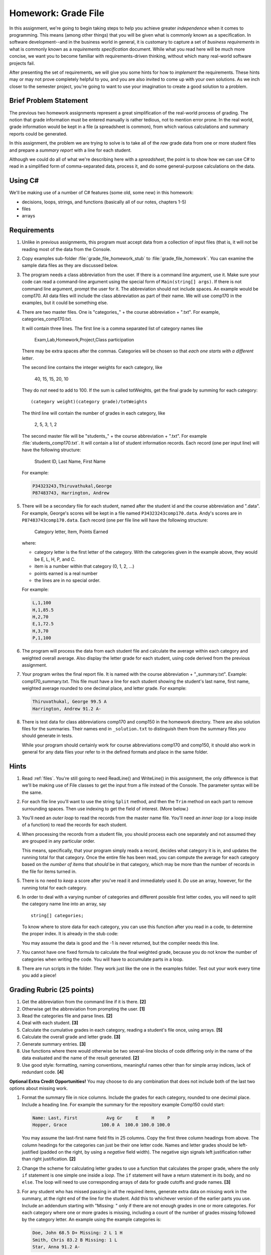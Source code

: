 .. index:: 
   double: homework; grade files

.. _hw-gradefiles:

Homework: Grade File 
===================== 

In this assignment, we're going to begin taking steps to help you
achieve greater *independence* when it comes to programming. This
means (among other things) that you will be given what is commonly
known as a specification. In software development--and in the business
world in general, it is customary to capture a set of 
*business requirements* in what is commonly known as a 
*requirements specification* document. While what you read here will be much more
concise, we want you to become familiar with requirements-driven
thinking, without which many real-world software projects fail.

After presenting the set of requirements, we will give you some hints
for how to *implement* the requirements. These hints may or may not
prove completely helpful to you, and you are also invited to come up
with your own solutions. As we inch closer to the semester project,
you're going to want to use your imagination to create a good solution
to a problem.


Brief Problem Statement
-----------------------

The previous two homework assignments represent a great simplification
of the real-world process of grading. The notion that grade
information must be entered manually is rather tedious, not to mention
error prone. In the real world, grade information would be kept in a
file (a spreadsheet is common), from which various calculations and
summary reports could be generated.

In this assignment, the problem we are trying to solve is to take all
of the *raw* grade data from one or more student files and prepare a
*summary report* with a line for each student.

Although we could do all of what we're describing here with a
*spreadsheet*, the point is to show how we can use C# to read in a
simplified form of comma-separated data, process it, and do some
general-purpose calculations on the data.

Using C#
--------

We'll be making use of a number of C# features (some old, some new) in
this homework:

- decisions, loops, strings, and functions 
  (basically all of our notes, chapters 1-5)
- files
- arrays


Requirements
------------


#. Unlike in previous assignments, this program must accept data from
   a collection of input files (that is, it will not be reading most of the 
   data from
   the Console.  

#. Copy examples sub-folder :file:`grade_file_homework_stub` to
   :file:`grade_file_homework`.  You can examine the sample data files
   as they are discussed below.
   
#. The program needs a class abbreviation from the user.  If there
   is a command line argument, use it.  Make sure your code can 
   read a command-line argument using the special form of
   ``Main(string[] args)``.  If there is not command line argument,
   prompt the user for it.
   The abbreviation should not include spaces.
   An example would be comp170.  All data files will include the class
   abbreviation as part of their name.  We will use comp170 in the examples,
   but it could be something else.

#. There are two master files. One is "categories\_" + the course abbreviation
   + ".txt".  For example, categories_comp170.txt.
   
   It will contain three lines.
   The first line is a comma separated list of category names like
   
       Exam,Lab,Homework,Project,Class participation
       
   There may be extra spaces after the commas.  
   Categories will be chosen so that *each one starts with a different letter*.
   
   The second line contains the integer weights for each category, like
   
       40, 15, 15, 20, 10
       
   They do *not* need to add to 100.  If the sum is called totWeights,
   get the final grade by summing for each category::
   
      (category weight)(category grade)/totWeights
   
   The third line will contain the number of grades in each category, like
   
       2, 5, 3, 1, 2
       
   The second master file will be "students\_" + the course abbreviation + ".txt".
   For example :file:`students_comp170.txt`.
   It will contain a list of student information
   records. Each record (one per input line) will have the following
   structure:

      Student ID, Last Name, First Name

   For example:
   
   .. code-block:: none

      P34323243,Thiruvathukal,George
      P87483743, Harrington, Andrew

 
#. There will be a secondary file for each student, 
   named after the student id and the course abbreviation and ".data". 
   For example,
   George's scores will be kept in a file named
   ``P34323243comp170.data``. Andy's scores are in
   ``P87483743comp170.data``. Each record (one per file line will have the
   following structure:

      Category letter, Item, Points Earned

   where:

   - category letter is the first letter of the category.  With the categories
     given in the example above, they would be E, L, H, P, and C.
   - item is a number within that category (0, 1, 2, ...)
   - points earned is a real number
   - the lines are in no special order.
   
   For example:
   
   .. code-block:: none
   
      L,1,100
      H,1,85.5
      H,2,70
      E,1,72.5
      H,3,70
      P,1,100

#. The program will process the data from each student file and
   calculate the average within each category and weighted overall average. 
   Also display the letter grade for
   each student, using code derived from the previous
   assignment. 

#. Your program writes the final report file.  
   It is named with the course abbreviation 
   + "_summary.txt".  Example: comp170_summary.txt.
   This file must have a line for each student showing the 
   student's last name, first name,
   weighted average rounded to one decimal place, and letter grade.  
   For example:

   .. code-block:: none   
     
      Thiruvathukal, George 99.5 A
      Harrington, Andrew 91.2 A-
   
#. There is test data for
   class abbreviations comp170 and comp150 in the homework directory.   
   There are also solution files for the 
   summaries.  Their names end in ``_solution.txt`` to distinguish them from the
   summary files *you* should generate in tests.
   
   While your program should certainly work for course abbreviations comp170 and comp150,
   it should also work in general for any data files your refer to
   in the defined formats and place in the same folder.
      
Hints
-----

#. Read  
   :ref:`files`.
   You're still going to need ReadLine() and
   WriteLine() in this assignment, the only difference is that we'll
   be making use of File classes to get the input from a file instead
   of the Console. The parameter syntax will be the same. 

#. For each file line you'll want to use the string ``Split`` method, 
   and then the ``Trim`` 
   method on each part to
   remove surrounding spaces. Then 
   use indexing to get the field of interest. (More below.)

#. You'll need an *outer loop* to read the records from the master name
   file. You'll need an *inner loop* (or a loop inside of a function)
   to read the records for each student.

#. When processing the records from a student file, you should process
   each one separately and not assumed they are grouped in any
   particular order. 

   This means, specifically, that your program simply reads a record,
   decides what category it is in, and updates the running total for
   that category. Once the entire file has been read, you can compute
   the average for each category based on the *number of items* that
   *should* be in that category, which may be more than the number
   of records in the file for items turned in.

#. There is no need to *keep* a score
   after you've read it and immediately used it.
   *Do* use an array, however, for the running total
   for each category. 

#. In order to deal with a varying number of categories and different 
   possible first letter codes, you will need to split the category
   name line into an array, say  ::
       
       string[] categories;
       
   To know where to store data for each category, you can use this
   function after you read in a code, to determine the proper index.
   It is already in the stub code:

   .. literalinclude:: ../examples/grade_file_homework_stub/grade_files.cs
      :start-after: chunk
      :end-before: chunk

   You may assume the data is good and the -1 is never returned, 
   but the compiler needs this line.
   
#. You cannot have one fixed formula to calculate the final weighted grade,
   because you do not know the number of categories when writing the code. 
   You will have to accumulate parts in a loop.

#. There are run scripts in the folder.  They work just like the one
   in the examples folder.  Test out your work every time you add a piece!
   
Grading Rubric (25 points)
---------------------------

#. Get the abbreviation from the command line if it is there. **[2]**
#. Otherwise get the abbreviation from prompting the user. **[1]**
#. Read the categories file and parse lines. **[2]**
#. Deal with each student. **[3]**
#. Calculate the cumulative grades in each category, reading
   a student's file once, using arrays. **[5]**
#. Calculate the overall grade and letter grade. **[3]**
#. Generate summary entries. **[3]**
#. Use functions where there would otherwise be two several-line blocks of code
   differing only in the name of the data evaluated and the name of the
   result generated. **[2]**
#. Use good style:  formatting, naming conventions, 
   meaningful names other than for simple array indices, lack of redundant code. **[4]**
   
**Optional Extra Credit Opportunities!**  You may choose to do 
any combination that does not include both of the last two options about missing work.

#. Format the summary file in nice columns.  Include the grades for each category,
   rounded to one decimal place.  Include a heading line.    
   For example the summary for the repository example Comp150 could start:
   
   ..  code-block:: none
   
       Name: Last, First           Avg Gr     E     H     P
       Hopper, Grace             100.0 A  100.0 100.0 100.0

   You may assume the last-first name field fits in 25 columns.
   Copy the first three column headings from above.
   The column headings for the categories can just be their one letter code.
   Names and letter grades should be left-justified (padded on the right, by 
   using a *negative* field width).  The negative sign signals left justification 
   rather than right justification. **[2]**
#. Change the scheme for calculating letter grades to use a function that calculates
   the proper grade, where the only ``if`` statement is one simple one
   inside a *loop*.  The ``if`` statement will have a return statement in its body, 
   and no ``else``.  The loop will need to use
   corresponding arrays of data for grade cutoffs and grade names. **[3]**
#. For any student who has missed passing in all the required items, 
   generate extra data on missing work in the summary, at the right end of the
   line for the student.  Add this to 
   whichever version of the earlier parts you use.
   Include an addendum starting with "Missing: "
   only if there are not enough grades in one or more
   categories.  For each category where
   one or more grades is missing, including a count of the number of grades missing followed
   by the category letter.  An example using the example categories is:

   .. code-block:: none
   
      Doe, John 68.5 D+ Missing: 2 L 1 H
      Smith, Chris 83.2 B Missing: 1 L
      Star, Anna 91.2 A-
      
   meaning Doe has 2 labs missing and 1 homework missing.  Smith is missing one lab.  Star
   has done all assigned work, since nothing is added. **[3]**
#. This is a much harder alternate version for handling missing work:  
   Unlike the previous format, do not count and print the number of missing 
   entries in each category in a form like "2 L ".
   Replace such an entry with a list of *each* item
   missing, in order, as in "L:1, 4 ", meaning labs 1 and 4 were missing.  
   Assume that the expected item numbers for a category 
   run from 1 through the number of grades in the category.
   You may assume no item number for the same category appears twice.
   For example, with the sample data files given in the repository for
   comp170, the summary line for John Doe would be:

   ..  code-block:: none
          
       Doe, John 78.9 C+ Missing: L: 1, 4 H: 3
       
   The most straightforward way to do this requires something 
   like a 2-dimensional array. 
   We may get to 2-dimensional arrays in time for the due date, 
   or you may need to read ahead if you want to use this approach. **[5]**
